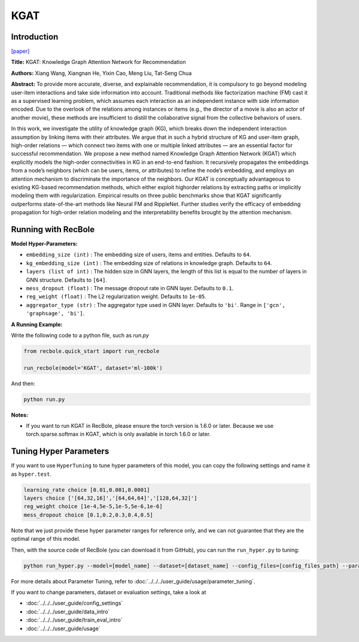 KGAT
===========

Introduction
---------------------

`[paper] <https://dl.acm.org/doi/10.1145/3292500.3330989>`_

**Title:** KGAT: Knowledge Graph Attention Network for Recommendation

**Authors:** Xiang Wang, Xiangnan He, Yixin Cao, Meng Liu, Tat-Seng Chua

**Abstract:** To provide more accurate, diverse, and explainable recommendation,
it is compulsory to go beyond modeling user-item interactions
and take side information into account. Traditional methods like
factorization machine (FM) cast it as a supervised learning problem,
which assumes each interaction as an independent instance with
side information encoded. Due to the overlook of the relations
among instances or items (e.g., the director of a movie is also an
actor of another movie), these methods are insufficient to distill the
collaborative signal from the collective behaviors of users.

In this work, we investigate the utility of knowledge graph
(KG), which breaks down the independent interaction assumption
by linking items with their attributes. We argue that in such a
hybrid structure of KG and user-item graph, high-order relations
— which connect two items with one or multiple linked attributes
— are an essential factor for successful recommendation. We
propose a new method named Knowledge Graph Attention Network
(KGAT) which explicitly models the high-order connectivities
in KG in an end-to-end fashion. It recursively propagates the
embeddings from a node’s neighbors (which can be users, items,
or attributes) to refine the node’s embedding, and employs
an attention mechanism to discriminate the importance of the
neighbors. Our KGAT is conceptually advantageous to existing
KG-based recommendation methods, which either exploit highorder relations by extracting paths or implicitly modeling them
with regularization. Empirical results on three public benchmarks
show that KGAT significantly outperforms state-of-the-art methods
like Neural FM and RippleNet. Further studies verify
the efficacy of embedding propagation for high-order relation
modeling and the interpretability benefits brought by the attention
mechanism.

.. image:: ../../../asset/kgat.png
    :width: 600
    :align: center

Running with RecBole
-------------------------

**Model Hyper-Parameters:**

- ``embedding_size (int)`` : The embedding size of users, items and entities. Defaults to ``64``.
- ``kg_embedding_size (int)`` : The embedding size of relations in knowledge graph. Defaults to ``64``.
- ``layers (list of int)`` : The hidden size in GNN layers, the length of this list is equal to the number of layers in GNN structure. Defaults to ``[64]``.
- ``mess_dropout (float)`` : The message dropout rate in GNN layer. Defaults to ``0.1``.
- ``reg_weight (float)`` : The L2 regularization weight. Defaults to ``1e-05``.
- ``aggregator_type (str)`` : The aggregator type used in GNN layer. Defaults to ``'bi'``. Range in ``['gcn', 'graphsage', 'bi']``.


**A Running Example:**

Write the following code to a python file, such as `run.py`

.. code:: python

   from recbole.quick_start import run_recbole

   run_recbole(model='KGAT', dataset='ml-100k')

And then:

.. code:: bash

   python run.py

**Notes:**

- If you want to run KGAT in RecBole, please ensure the torch version is 1.6.0 or later. Because we use torch.sparse.softmax in KGAT, which is only available in torch 1.6.0 or later.

Tuning Hyper Parameters
-------------------------

If you want to use ``HyperTuning`` to tune hyper parameters of this model, you can copy the following settings and name it as ``hyper.test``.

.. code:: bash

   learning_rate choice [0.01,0.001,0.0001]
   layers choice ['[64,32,16]','[64,64,64]','[128,64,32]']
   reg_weight choice [1e-4,5e-5,1e-5,5e-6,1e-6]
   mess_dropout choice [0.1,0.2,0.3,0.4,0.5]

Note that we just provide these hyper parameter ranges for reference only, and we can not guarantee that they are the optimal range of this model.

Then, with the source code of RecBole (you can download it from GitHub), you can run the ``run_hyper.py`` to tuning:

.. code:: bash

	python run_hyper.py --model=[model_name] --dataset=[dataset_name] --config_files=[config_files_path] --params_file=hyper.test

For more details about Parameter Tuning, refer to :doc:`../../../user_guide/usage/parameter_tuning`.


If you want to change parameters, dataset or evaluation settings, take a look at

- :doc:`../../../user_guide/config_settings`
- :doc:`../../../user_guide/data_intro`
- :doc:`../../../user_guide/train_eval_intro`
- :doc:`../../../user_guide/usage`